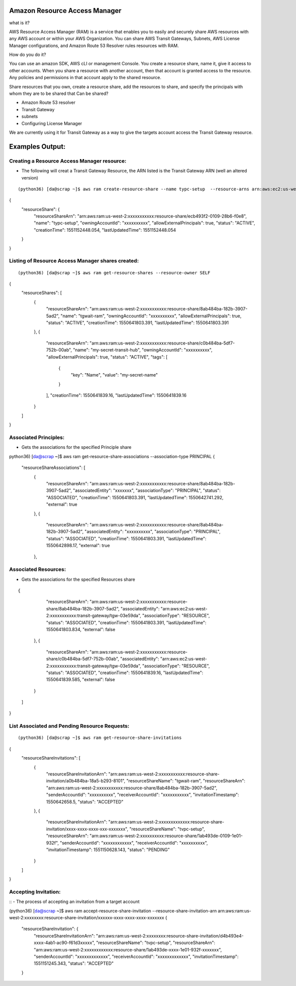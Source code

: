 Amazon Resource Access Manager
==============================

what is it?

AWS Resource Access Manager (RAM) is a service that enables you to easily and securely share AWS resources with any AWS account or within your AWS Organization. You can share AWS Transit Gateways, Subnets, AWS License Manager configurations, and Amazon Route 53 Resolver rules resources with RAM.

How do you do it?

You can use an amazon SDK, AWS cLI or management Console. You create a resource share, name it, give it access to other accounts. When you share a resource with another account, then that account is granted access to the resource. Any policies and permissions in that account apply to the shared resource.


Share resources that you own, create a resource share, add the resources to share, and specify the principals with whom they are to be shared that Can be shared?

- Amazon Route 53 resolver

- Transit Gateway 

- subnets

- Configuring License Manager


We are currently using it for Transit Gateway as a way to give the targets account access the Transit Gateway resource.


Examples Output:
================



Creating a Resource Access Manager resource:
-------------------------------------------

- The following will creat a Transit Gateway Resource, the ARN listed is the Transit Gateway ARN (well an altered version)
::

(python36) [da@scrap ~]$ aws ram create-resource-share --name typc-setup  --resource-arns arn:aws:ec2:us-west-2:xxxxxxxxxxx:transit-gateway/tgw-03e59dafb0e4e761c  --principals xxxxxxxxxxx
{
    "resourceShare": {
        "resourceShareArn": "arn:aws:ram:us-west-2:xxxxxxxxxxx:resource-share/ecb493f2-0109-28b6-f0e8",
        "name": "typc-setup",
        "owningAccountId": "xxxxxxxxxx",
        "allowExternalPrincipals": true,
        "status": "ACTIVE",
        "creationTime": 1551152448.054,
        "lastUpdatedTime": 1551152448.054
    }
}




Listing of  Resource Access Manager shares created:
---------------------------------------------------
::

(python36) [da@scrap ~]$ aws ram get-resource-shares --resource-owner SELF
{
    "resourceShares": [
        {
            "resourceShareArn": "arn:aws:ram:us-west-2:xxxxxxxxxxx:resource-share/8ab484ba-182b-3907-5ad2",
            "name": "tgwait-ram",
            "owningAccountId": "xxxxxxxxxx",
            "allowExternalPrincipals": true,
            "status": "ACTIVE",
            "creationTime": 1550641803.391,
            "lastUpdatedTime": 1550641803.391
        },
        {
            "resourceShareArn": "arn:aws:ram:us-west-2:xxxxxxxxxxx:resource-share/c0b484ba-5df7-752b-00ab",
            "name": "my-secret-transit-hub",
            "owningAccountId": "xxxxxxxxxx",
            "allowExternalPrincipals": true,
            "status": "ACTIVE",
            "tags": [
                {
                    "key": "Name",
                    "value": "my-secret-name"
                }
            ],
            "creationTime": 1550641839.16,
            "lastUpdatedTime": 1550641839.16
        }
    ]
}



Associated Principles:
---------------------
- Gets the associations for the specified Principle share
::


python36) [da@scrap ~]$ aws ram get-resource-share-associations --association-type PRINCIPAL
{
    "resourceShareAssociations": [
        {
            "resourceShareArn": "arn:aws:ram:us-west-2:xxxxxxxxxxx:resource-share/8ab484ba-182b-3907-5ad2",
            "associatedEntity": "xxxxxxx",
            "associationType": "PRINCIPAL",
            "status": "ASSOCIATED",
            "creationTime": 1550641803.391,
            "lastUpdatedTime": 1550642741.292,
            "external": true
        },
        {
            "resourceShareArn": "arn:aws:ram:us-west-2:xxxxxxxxxxx:resource-share/8ab484ba-182b-3907-5ad2",
            "associatedEntity": "xxxxxxxxxx",
            "associationType": "PRINCIPAL",
            "status": "ASSOCIATED",
            "creationTime": 1550641803.391,
            "lastUpdatedTime": 1550642898.17,
            "external": true
        },

Associated Resources:
---------------------

- Gets the associations for the specified Resources share

::


{
            "resourceShareArn": "arn:aws:ram:us-west-2:xxxxxxxxxxx:resource-share/8ab484ba-182b-3907-5ad2",
            "associatedEntity": "arn:aws:ec2:us-west-2:xxxxxxxxxxx:transit-gateway/tgw-03e59da",
            "associationType": "RESOURCE",
            "status": "ASSOCIATED",
            "creationTime": 1550641803.391,
            "lastUpdatedTime": 1550641803.834,
            "external": false
        },
        {
            "resourceShareArn": "arn:aws:ram:us-west-2:xxxxxxxxxxx:resource-share/c0b484ba-5df7-752b-00ab",
            "associatedEntity": "arn:aws:ec2:us-west-2:xxxxxxxxxxx:transit-gateway/tgw-03e59da",
            "associationType": "RESOURCE",
            "status": "ASSOCIATED",
            "creationTime": 1550641839.16,
            "lastUpdatedTime": 1550641839.585,
            "external": false
        }
    ]
}


List Associated and Pending Resource Requests:
----------------------------------------------

::

(python36) [da@scrap ~]$ aws ram get-resource-share-invitations
{
    "resourceShareInvitations": [
        {
            "resourceShareInvitationArn": "arn:aws:ram:us-west-2:xxxxxxxxxxx:resource-share-invitation/a0b484ba-18a5-b293-8101",
            "resourceShareName": "tgwait-ram",
            "resourceShareArn": "arn:aws:ram:us-west-2:xxxxxxxxxxx:resource-share/8ab484ba-182b-3907-5ad2",
            "senderAccountId": "xxxxxxxxxx",
            "receiverAccountId": "xxxxxxxxxxx",
            "invitationTimestamp": 1550642658.5,
            "status": "ACCEPTED"
        },
        {
            "resourceShareInvitationArn": "arn:aws:ram:us-west-2:xxxxxxxxxxxxx:resource-share-invitation/xxxx-xxxx-xxxx-xxx-xxxxxxx",
            "resourceShareName": "tvpc-setup",
            "resourceShareArn": "arn:aws:ram:us-west-2:xxxxxxxxxx:resource-share/1ab493de-0109-1e01-932f",
            "senderAccountId": "xxxxxxxxxxxx",
            "receiverAccountId": "xxxxxxxxxx",
            "invitationTimestamp": 1551150628.143,
            "status": "PENDING"
        }
    ]
}


Accepting Invitation:
---------------------

::
- The process of accepting an invitation from a target account

(python36) [da@scrap ~]$ aws ram accept-resource-share-invitation --resource-share-invitation-arn arn:aws:ram:us-west-2:xxxxxxxx:resource-share-invitation/xxxxxx-xxxx-xxxx-xxxx-xxxxxxx
{
    "resourceShareInvitation": {
        "resourceShareInvitationArn": "arn:aws:ram:us-west-2:xxxxxxxx:resource-share-invitation/d4b493e4-xxxx-4ab1-ac90-f61d3xxxxx",
        "resourceShareName": "tvpc-setup",
        "resourceShareArn": "arn:aws:ram:us-west-2:xxxxxxxxxxxx:resource-share/1ab493de-xxxx-1e01-932f-xxxxxxx",
        "senderAccountId": "xxxxxxxxxxxxx",
        "receiverAccountId": "xxxxxxxxxxxxx",
        "invitationTimestamp": 1551151245.343,
        "status": "ACCEPTED"
    }



